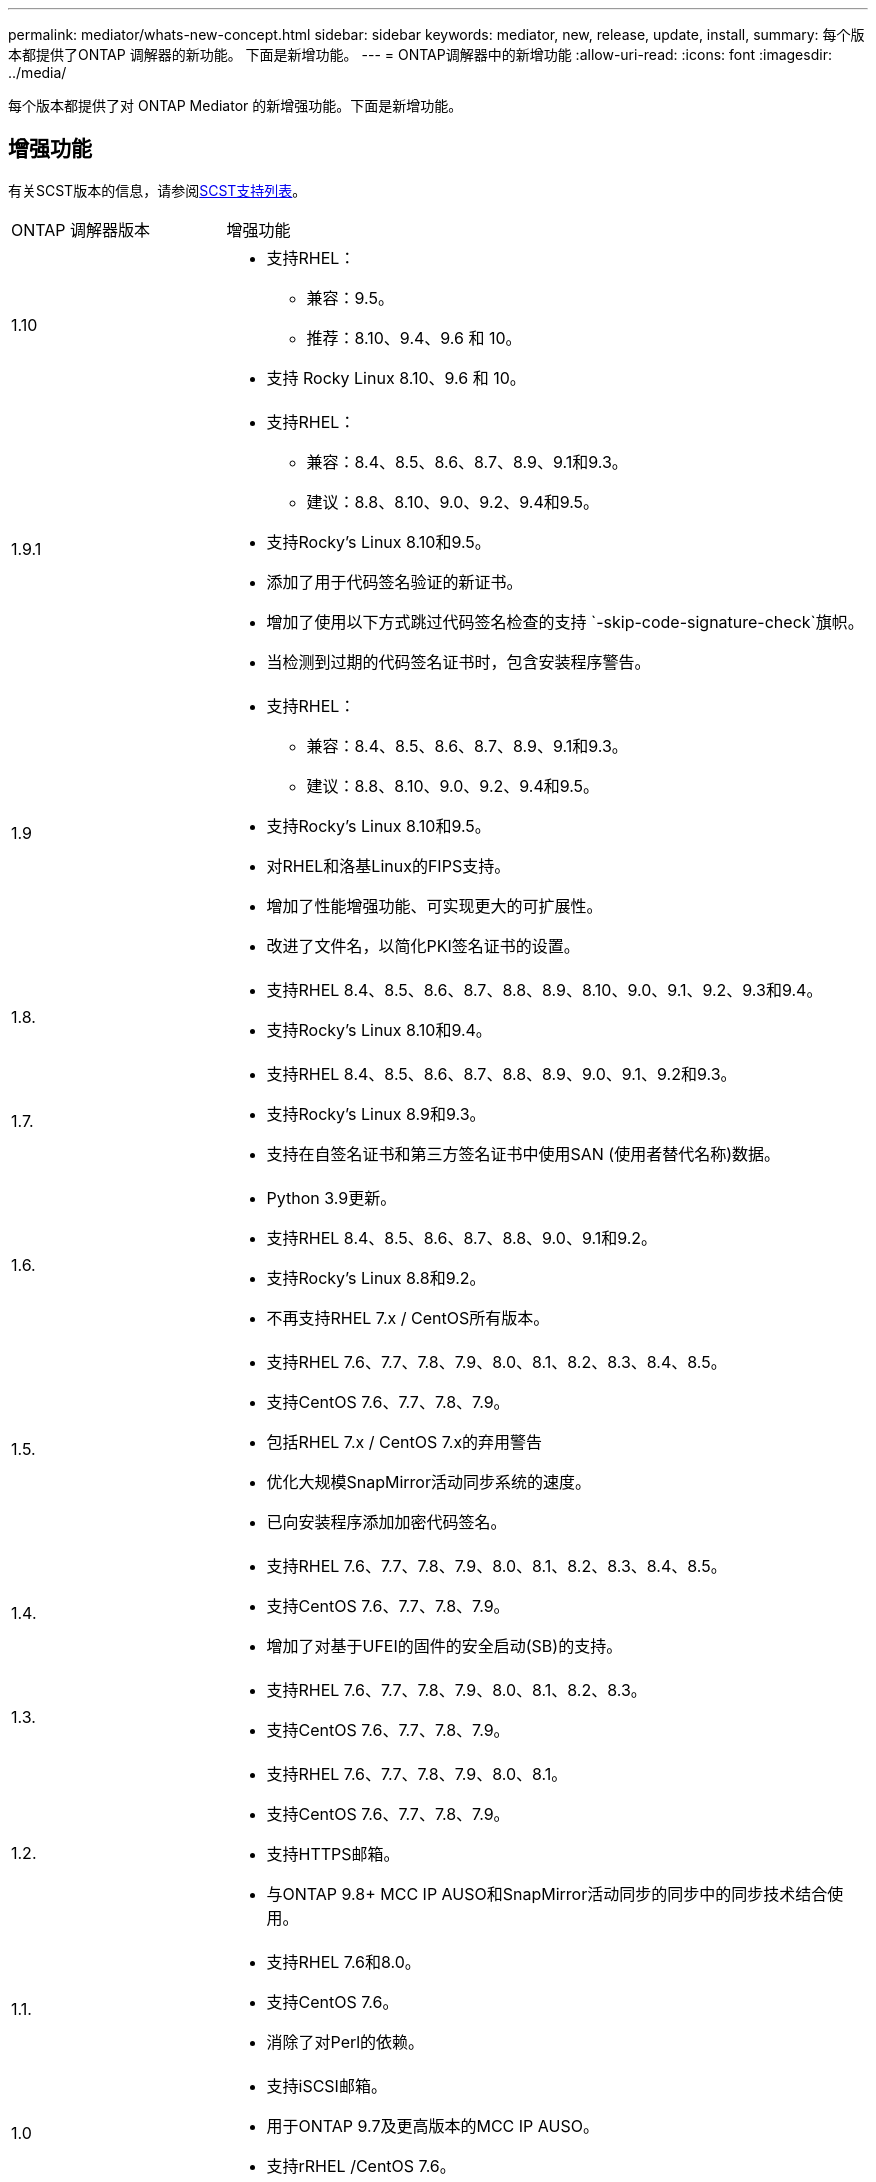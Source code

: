 ---
permalink: mediator/whats-new-concept.html 
sidebar: sidebar 
keywords: mediator, new, release, update, install, 
summary: 每个版本都提供了ONTAP 调解器的新功能。  下面是新增功能。 
---
= ONTAP调解器中的新增功能
:allow-uri-read: 
:icons: font
:imagesdir: ../media/


[role="lead"]
每个版本都提供了对 ONTAP Mediator 的新增强功能。下面是新增功能。



== 增强功能

有关SCST版本的信息，请参阅<<SCST支持列表>>。

[cols="25,75"]
|===


| ONTAP 调解器版本 | 增强功能 


 a| 
1.10
 a| 
* 支持RHEL：
+
** 兼容：9.5。
** 推荐：8.10、9.4、9.6 和 10。


* 支持 Rocky Linux 8.10、9.6 和 10。




 a| 
1.9.1
 a| 
* 支持RHEL：
+
** 兼容：8.4、8.5、8.6、8.7、8.9、9.1和9.3。
** 建议：8.8、8.10、9.0、9.2、9.4和9.5。


* 支持Rocky's Linux 8.10和9.5。
* 添加了用于代码签名验证的新证书。
* 增加了使用以下方式跳过代码签名检查的支持 `-skip-code-signature-check`旗帜。
* 当检测到过期的代码签名证书时，包含安装程序警告。




 a| 
1.9
 a| 
* 支持RHEL：
+
** 兼容：8.4、8.5、8.6、8.7、8.9、9.1和9.3。
** 建议：8.8、8.10、9.0、9.2、9.4和9.5。


* 支持Rocky's Linux 8.10和9.5。
* 对RHEL和洛基Linux的FIPS支持。
* 增加了性能增强功能、可实现更大的可扩展性。
* 改进了文件名，以简化PKI签名证书的设置。




 a| 
1.8.
 a| 
* 支持RHEL 8.4、8.5、8.6、8.7、8.8、8.9、8.10、9.0、9.1、9.2、9.3和9.4。
* 支持Rocky's Linux 8.10和9.4。




 a| 
1.7.
 a| 
* 支持RHEL 8.4、8.5、8.6、8.7、8.8、8.9、9.0、9.1、9.2和9.3。
* 支持Rocky's Linux 8.9和9.3。
* 支持在自签名证书和第三方签名证书中使用SAN (使用者替代名称)数据。




 a| 
1.6.
 a| 
* Python 3.9更新。
* 支持RHEL 8.4、8.5、8.6、8.7、8.8、9.0、9.1和9.2。
* 支持Rocky's Linux 8.8和9.2。
* 不再支持RHEL 7.x / CentOS所有版本。




 a| 
1.5.
 a| 
* 支持RHEL 7.6、7.7、7.8、7.9、8.0、8.1、8.2、8.3、8.4、8.5。
* 支持CentOS 7.6、7.7、7.8、7.9。
* 包括RHEL 7.x / CentOS 7.x的弃用警告
* 优化大规模SnapMirror活动同步系统的速度。
* 已向安装程序添加加密代码签名。




 a| 
1.4.
 a| 
* 支持RHEL 7.6、7.7、7.8、7.9、8.0、8.1、8.2、8.3、8.4、8.5。
* 支持CentOS 7.6、7.7、7.8、7.9。
* 增加了对基于UFEI的固件的安全启动(SB)的支持。




 a| 
1.3.
 a| 
* 支持RHEL 7.6、7.7、7.8、7.9、8.0、8.1、8.2、8.3。
* 支持CentOS 7.6、7.7、7.8、7.9。




 a| 
1.2.
 a| 
* 支持RHEL 7.6、7.7、7.8、7.9、8.0、8.1。
* 支持CentOS 7.6、7.7、7.8、7.9。
* 支持HTTPS邮箱。
* 与ONTAP 9.8+ MCC IP AUSO和SnapMirror活动同步的同步中的同步技术结合使用。




 a| 
1.1.
 a| 
* 支持RHEL 7.6和8.0。
* 支持CentOS 7.6。
* 消除了对Perl的依赖。




 a| 
1.0
 a| 
* 支持iSCSI邮箱。
* 用于ONTAP 9.7及更高版本的MCC IP AUSO。
* 支持rRHEL /CentOS 7.6。


|===


== 操作系统支持列表

|===


| 适用于ONTAP 调解器的操作系统 | 1.10 | 1.9.1 | 1.9 | 1.8. | 1.7. | 1.6. | 1.5. | 1.4. | 1.3. | 1.2. | 1.1. | 1.0 


 a| 
7.6.
 a| 
已废弃
 a| 
已废弃
 a| 
已废弃
 a| 
已废弃
 a| 
已废弃
 a| 
已废弃
 a| 
是的。
 a| 
是的。
 a| 
是的。
 a| 
是的。
 a| 
是的。
 a| 
是(仅限RHEL)



 a| 
7.7.
 a| 
已废弃
 a| 
已废弃
 a| 
已废弃
 a| 
已废弃
 a| 
已废弃
 a| 
已废弃
 a| 
是的。
 a| 
是的。
 a| 
是的。
 a| 
是的。
 a| 
否
 a| 
否



 a| 
7 ， 8.
 a| 
已废弃
 a| 
已废弃
 a| 
已废弃
 a| 
已废弃
 a| 
已废弃
 a| 
已废弃
 a| 
是的。
 a| 
是的。
 a| 
是的。
 a| 
是的。
 a| 
否
 a| 
否



 a| 
7.9.
 a| 
已废弃
 a| 
已废弃
 a| 
已废弃
 a| 
已废弃
 a| 
已废弃
 a| 
已废弃
 a| 
是的。
 a| 
是的。
 a| 
是的。
 a| 
兼容
 a| 
否
 a| 
否



 a| 
RHEL 8.0
 a| 
已废弃
 a| 
已废弃
 a| 
已废弃
 a| 
已废弃
 a| 
已废弃
 a| 
已废弃
 a| 
是的。
 a| 
是的。
 a| 
是的。
 a| 
是的。
 a| 
是的。
 a| 
否



 a| 
RHEL 8.1
 a| 
已废弃
 a| 
已废弃
 a| 
已废弃
 a| 
已废弃
 a| 
已废弃
 a| 
已废弃
 a| 
是的。
 a| 
是的。
 a| 
是的。
 a| 
是的。
 a| 
否
 a| 
否



 a| 
RHEL 8.2
 a| 
已废弃
 a| 
已废弃
 a| 
已废弃
 a| 
已废弃
 a| 
已废弃
 a| 
已废弃
 a| 
是的。
 a| 
是的。
 a| 
是的。
 a| 
否
 a| 
否
 a| 
否



 a| 
RHEL 8.3
 a| 
已废弃
 a| 
已废弃
 a| 
已废弃
 a| 
已废弃
 a| 
已废弃
 a| 
已废弃
 a| 
是的。
 a| 
是的。
 a| 
是的。
 a| 
否
 a| 
否
 a| 
否



 a| 
RHEL 8.4
 a| 
否
 a| 
兼容
 a| 
兼容
 a| 
是的。
 a| 
是的。
 a| 
是的。
 a| 
是的。
 a| 
是的。
 a| 
否
 a| 
否
 a| 
否
 a| 
否



 a| 
RHEL 8.5
 a| 
否
 a| 
兼容
 a| 
兼容
 a| 
是的。
 a| 
是的。
 a| 
是的。
 a| 
是的。
 a| 
是的。
 a| 
否
 a| 
否
 a| 
否
 a| 
否



 a| 
RHEL 8.6
 a| 
否
 a| 
兼容
 a| 
兼容
 a| 
是的。
 a| 
是的。
 a| 
是的。
 a| 
否
 a| 
否
 a| 
否
 a| 
否
 a| 
否
 a| 
否



 a| 
RHEL 8.7
 a| 
否
 a| 
兼容
 a| 
兼容
 a| 
是的。
 a| 
是的。
 a| 
是的。
 a| 
否
 a| 
否
 a| 
否
 a| 
否
 a| 
否
 a| 
否



 a| 
RHEL 8.8
 a| 
否
 a| 
是的。
 a| 
是的。
 a| 
是的。
 a| 
是的。
 a| 
是的。
 a| 
否
 a| 
否
 a| 
否
 a| 
否
 a| 
否
 a| 
否



 a| 
RHEL 8.9
 a| 
否
 a| 
兼容
 a| 
兼容
 a| 
是的。
 a| 
是的。
 a| 
否
 a| 
否
 a| 
否
 a| 
否
 a| 
否
 a| 
否
 a| 
否



 a| 
RHEL 8.10
 a| 
是的。
 a| 
是的。
 a| 
是的。
 a| 
是的。
 a| 
否
 a| 
否
 a| 
否
 a| 
否
 a| 
否
 a| 
否
 a| 
否
 a| 
否



 a| 
RHEL 9.0
 a| 
否
 a| 
是的。
 a| 
是的。
 a| 
是的。
 a| 
是的。
 a| 
是的。
 a| 
否
 a| 
否
 a| 
否
 a| 
否
 a| 
否
 a| 
否



 a| 
RHEL 9.1
 a| 
否
 a| 
兼容
 a| 
兼容
 a| 
是的。
 a| 
是的。
 a| 
是的。
 a| 
否
 a| 
否
 a| 
否
 a| 
否
 a| 
否
 a| 
否



 a| 
RHEL 9.2
 a| 
否
 a| 
是的。
 a| 
是的。
 a| 
是的。
 a| 
是的。
 a| 
是的。
 a| 
否
 a| 
否
 a| 
否
 a| 
否
 a| 
否
 a| 
否



 a| 
RHEL 9.3
 a| 
否
 a| 
兼容
 a| 
兼容
 a| 
是的。
 a| 
是的。
 a| 
否
 a| 
否
 a| 
否
 a| 
否
 a| 
否
 a| 
否
 a| 
否



 a| 
RHEL 9.4
 a| 
是的。
 a| 
是的。
 a| 
是的。
 a| 
是的。
 a| 
否
 a| 
否
 a| 
否
 a| 
否
 a| 
否
 a| 
否
 a| 
否
 a| 
否



 a| 
RHEL 9.5
 a| 
兼容
 a| 
是的。
 a| 
是的。
 a| 
否
 a| 
否
 a| 
否
 a| 
否
 a| 
否
 a| 
否
 a| 
否
 a| 
否
 a| 
否



 a| 
RHEL 9.6
 a| 
是的。
 a| 
是的。
 a| 
否
 a| 
否
 a| 
否
 a| 
否
 a| 
否
 a| 
否
 a| 
否
 a| 
否
 a| 
否
 a| 
否



 a| 
RHEL 10
 a| 
是的。
 a| 
是的。
 a| 
否
 a| 
否
 a| 
否
 a| 
否
 a| 
否
 a| 
否
 a| 
否
 a| 
否
 a| 
否
 a| 
否



 a| 
CentOS 8和Stream
 a| 
否
 a| 
否
 a| 
否
 a| 
否
 a| 
否
 a| 
否
 a| 
否
 a| 
否
 a| 
否
 a| 
不适用
 a| 
不适用
 a| 
不适用



 a| 
落基Linux 8.
 a| 
是的。
 a| 
是的。
 a| 
是的。
 a| 
是的。
 a| 
是的。
 a| 
是的。
 a| 
不适用
 a| 
不适用
 a| 
不适用
 a| 
不适用
 a| 
不适用
 a| 
不适用



 a| 
落基Linux 9
 a| 
是的。
 a| 
是的。
 a| 
是的。
 a| 
是的。
 a| 
是的。
 a| 
是的。
 a| 
不适用
 a| 
不适用
 a| 
不适用
 a| 
不适用
 a| 
不适用
 a| 
不适用



 a| 
Rocky Linux 10
 a| 
是的。
 a| 
否
 a| 
否
 a| 
否
 a| 
否
 a| 
否
 a| 
否
 a| 
否
 a| 
否
 a| 
否
 a| 
否
 a| 
否



 a| 
Oracle Linux 9
 a| 
否
 a| 
否
 a| 
否
 a| 
否
 a| 
否
 a| 
否
 a| 
否
 a| 
否
 a| 
否
 a| 
否
 a| 
否
 a| 
否



 a| 
Oracle Linux 10
 a| 
否
 a| 
否
 a| 
否
 a| 
否
 a| 
否
 a| 
否
 a| 
否
 a| 
否
 a| 
否
 a| 
否
 a| 
否
 a| 
否

|===
* 除非另有说明、否则操作系统既指RedHat版本、也指CentOS版本。
* "是"表示建议安装ONTAP调解器的操作系统、该操作系统完全兼容并受支持。
* "否"表示操作系统和ONTAP 调解器不兼容。
* "兼容"表示RHEL不再支持此版本、但仍可安装ONTAP调解器。
* 由于CentOS 8已进行分支、因此已删除所有版本的CentOS 8。CentOS Stream被视为不适合生产目标操作系统。未计划提供支持。
* ONTAP 调解器1.5是RHEL 7.x分支操作系统支持的最后一个版本。
* ONTAP 调解器1.6增加了对Rocky Linux 8和9的支持。




== SCST支持列表

下表显示了每个版本的ONTAP调解器支持的SCST版本。

[cols="2*"]
|===
| ONTAP 调解器版本 | 支持的 SCST 版本 


| ONTAP调解器 1.10 | scst-3.9.tar.gz 


| ONTAP调解器 1.9.1 | scst-3.8.0.tar.bz2. 


| ONTAP调解器1.9 | scst-3.8.0.tar.bz2. 


| ONTAP调解器1.8 | scst-3.8.0.tar.bz2. 


| ONTAP调解器1.7 | scst-3.7.0.tar.bz2. 


| ONTAP调解器1.6 | scst-3.7.0.tar.bz2. 


| ONTAP调解器1.5 | scst-3.6.0.tar.bz2. 


| ONTAP调解器1.4 | scst-3.6.0.tar.bz2. 


| ONTAP调解器1.3 | scst-3.5.0.tar.bz2. 


| ONTAP调解器1.2 | scst-3.4.tar.bz2. 


| ONTAP调解器1.1 | scst-3.4.tar.bz2. 


| ONTAP 调解器1.0 | scst-3.3.0.tar.bz2. 
|===